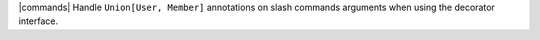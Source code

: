 |commands| Handle ``Union[User, Member]`` annotations on slash commands arguments when using the decorator interface.
